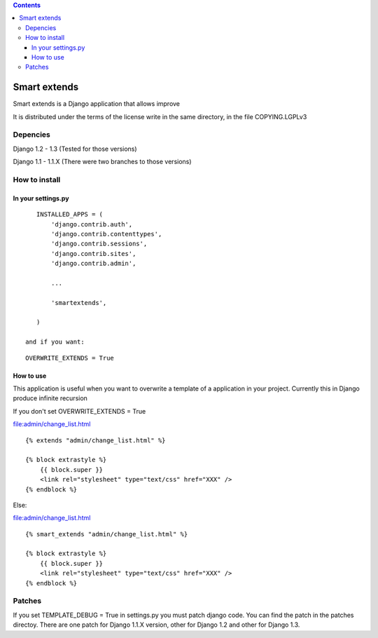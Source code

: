 .. contents::

=============
Smart extends
=============

.. image:: https://travis-ci.org/goinnn/django-smart-extends
    :target: https://travis-ci.org/goinnn/django-smart-extends

.. image:: https://badge.fury.io/py/django-smart-extends.png
    :target: https://badge.fury.io/py/django-smart-extends

.. image:: https://pypip.in/d/django-smart-extends/badge.png
    :target: https://pypi.python.org/pypi/django-smart-extends

Smart extends is a Django application that allows improve 

It is distributed under the terms of the license write in the same directory,
in the file COPYING.LGPLv3

Depencies
=========

Django 1.2 - 1.3 (Tested for those versions)

Django 1.1 - 1.1.X (There were two branches to those versions)

How to install
==============

In your settings.py
-------------------

::

    INSTALLED_APPS = (
        'django.contrib.auth',
        'django.contrib.contenttypes',
        'django.contrib.sessions',
        'django.contrib.sites',
        'django.contrib.admin',

        ...

        'smartextends',

    )

 and if you want:

::

    OVERWRITE_EXTENDS = True

How to use
----------

This application is useful when you want to overwrite a template of a application in your project.
Currently this in Django produce infinite recursion

If you don't set OVERWRITE_EXTENDS = True

file:admin/change_list.html

::

    {% extends "admin/change_list.html" %}

    {% block extrastyle %}
        {{ block.super }}
        <link rel="stylesheet" type="text/css" href="XXX" />
    {% endblock %}

Else:

file:admin/change_list.html

::

    {% smart_extends "admin/change_list.html" %}

    {% block extrastyle %}
        {{ block.super }}
        <link rel="stylesheet" type="text/css" href="XXX" />
    {% endblock %}

Patches
=======

If you set TEMPLATE_DEBUG = True in settings.py you must patch django code. You can find the patch in the patches directoy. There are one patch for Django 1.1.X version, other for Django 1.2 and other for Django 1.3.

